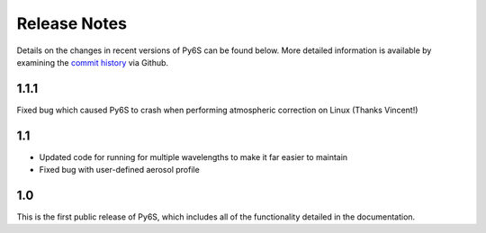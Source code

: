 Release Notes 
-------------

Details on the changes in recent versions of Py6S can be found below. More detailed information is available by examining the `commit history <https://github.com/robintw/Py6S/commits/master/>`_ via Github.

1.1.1
^^^^^
Fixed bug which caused Py6S to crash when performing atmospheric correction on Linux (Thanks Vincent!)

1.1
^^^
* Updated code for running for multiple wavelengths to make it far easier to maintain
* Fixed bug with user-defined aerosol profile

1.0
^^^
This is the first public release of Py6S, which includes all of the functionality detailed in the documentation.
